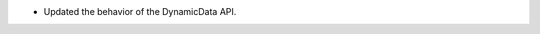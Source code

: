 .. news-prs: 4278

.. news-start-section: Fixes
- Updated the behavior of the DynamicData API.
.. news-end-section
